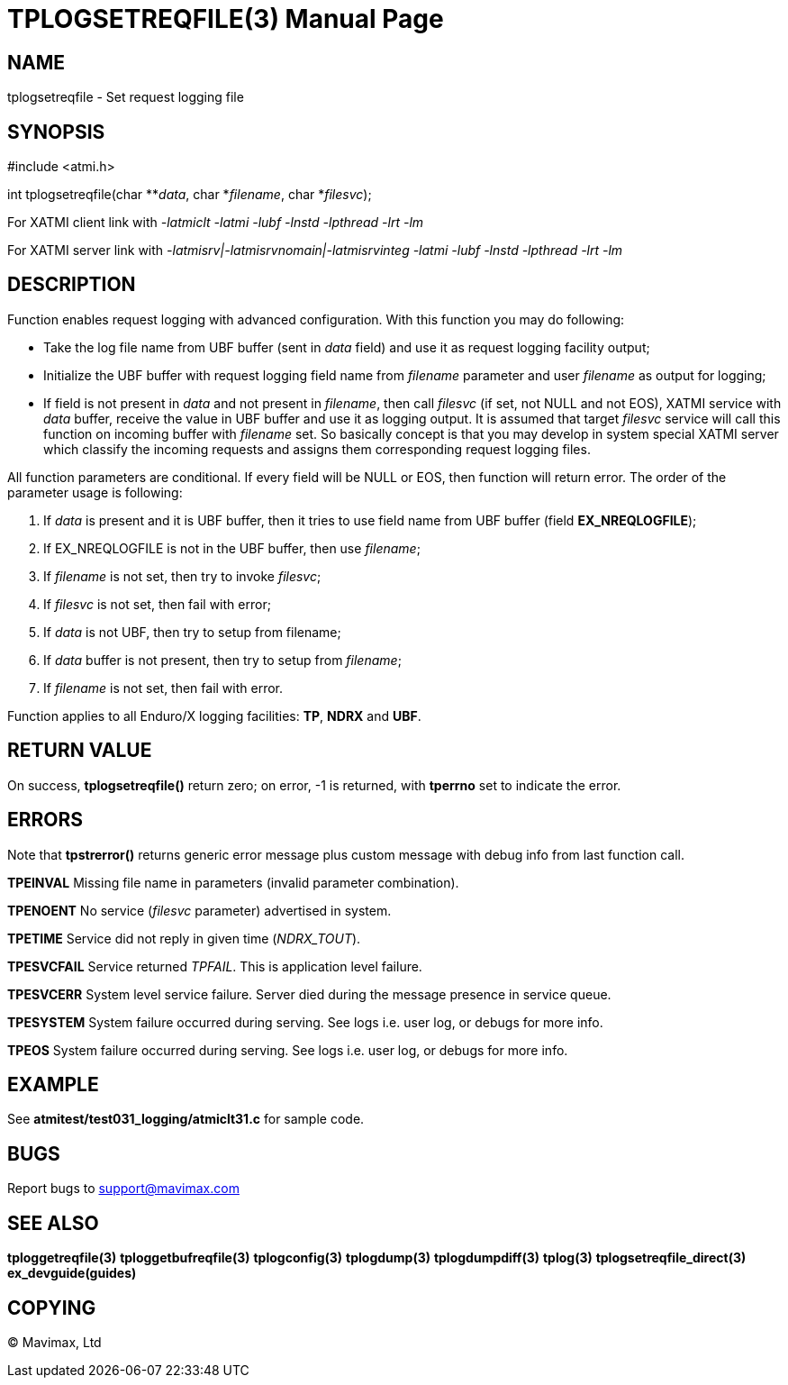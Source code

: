 TPLOGSETREQFILE(3)
==================
:doctype: manpage


NAME
----
tplogsetreqfile - Set request logging file


SYNOPSIS
--------
#include <atmi.h>

int tplogsetreqfile(char **'data', char *'filename', char *'filesvc');


For XATMI client link with '-latmiclt -latmi -lubf -lnstd -lpthread -lrt -lm'

For XATMI server link with '-latmisrv|-latmisrvnomain|-latmisrvinteg -latmi -lubf -lnstd -lpthread -lrt -lm'

DESCRIPTION
-----------
Function enables request logging with advanced configuration. With this function 
you may do following:

- Take the log file name from UBF buffer (sent in 'data' field) and use it as 
request logging facility output;

- Initialize the UBF buffer with request logging field name from 'filename' 
parameter and user 'filename' as output for logging;

- If field is not present in 'data' and not present in 'filename', then call 
'filesvc' (if set, not NULL and not EOS), XATMI service  with 'data' buffer, 
receive the value in UBF buffer and use it as logging output. It is assumed that 
target 'filesvc' service will call this function on incoming buffer with 
'filename' set. So basically concept is that you may develop in system
special XATMI server which classify the incoming requests and assigns 
them corresponding request logging files.


All function parameters are conditional. If every field will be NULL or EOS, 
then function will return error. The order 
of the parameter usage is following:

1. If 'data' is present and it is UBF buffer, then it tries to use field 
name from UBF buffer (field *EX_NREQLOGFILE*);

2. If EX_NREQLOGFILE is not in the UBF buffer, then use 'filename';

3. If 'filename' is not set, then try to invoke 'filesvc';

4. If 'filesvc' is not set, then fail with error;

5. If 'data' is not UBF, then try to setup from filename;

6. If 'data' buffer is not present, then try to setup from 'filename';

7. If 'filename' is not set, then fail with error.


Function applies to all Enduro/X logging facilities: *TP*, *NDRX* and *UBF*.


RETURN VALUE
------------
On success, *tplogsetreqfile()* return zero; on error, -1 is returned, 
with *tperrno* set to indicate the error.

ERRORS
------
Note that *tpstrerror()* returns generic error message plus custom message 
with debug info from last function call.

*TPEINVAL* Missing file name in parameters (invalid parameter combination).

*TPENOENT* No service ('filesvc' parameter) advertised in system.

*TPETIME* Service did not reply in given time ('NDRX_TOUT'). 

*TPESVCFAIL* Service returned 'TPFAIL'. This is application level failure.

*TPESVCERR* System level service failure. Server died during the message 
presence in service queue.

*TPESYSTEM* System failure occurred during serving. See logs i.e. user log, 
or debugs for more info.

*TPEOS* System failure occurred during serving. See logs i.e. user log, 
or debugs for more info.


EXAMPLE
-------
See *atmitest/test031_logging/atmiclt31.c* for sample code.

BUGS
----
Report bugs to support@mavimax.com

SEE ALSO
--------
*tploggetreqfile(3)* *tploggetbufreqfile(3)* *tplogconfig(3)* *tplogdump(3)*
*tplogdumpdiff(3)* *tplog(3)* *tplogsetreqfile_direct(3)* *ex_devguide(guides)*

COPYING
-------
(C) Mavimax, Ltd

